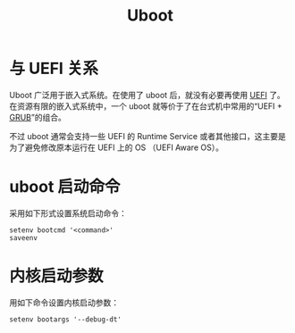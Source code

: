 :PROPERTIES:
:ID:       7960b36a-4544-499a-b4c8-e8346b75805a
:END:
#+title: Uboot

* 与 UEFI 关系
Uboot 广泛用于嵌入式系统。在使用了 uboot 后，就没有必要再使用 [[id:e8f0d45b-991b-4c77-901d-d62d8914c417][UEFI]] 了。在资源有限的嵌入式系统中，一个 uboot 就等价于了在台式机中常用的“UEFI + [[id:10732f20-f769-45b8-abe8-9dc4c7a921c3][GRUB]]”的组合。

不过 uboot 通常会支持一些 UEFI 的 Runtime Service 或者其他接口，这主要是为了避免修改原本运行在 UEFI 上的 OS （UEFI Aware OS）。

* uboot 启动命令
采用如下形式设置系统启动命令：

#+begin_src shell
setenv bootcmd '<command>'
saveenv
#+end_src

* 内核启动参数
用如下命令设置内核启动参数：

#+begin_src shell
setenv bootargs '--debug-dt'
#+end_src
